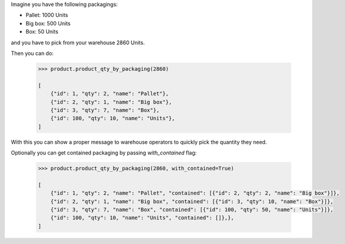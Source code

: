 Imagine you have the following packagings:

* Pallet: 1000 Units
* Big box: 500 Units
* Box: 50 Units

and you have to pick from your warehouse 2860 Units.

Then you can do:

    .. code-block::

        >>> product.product_qty_by_packaging(2860)

        [
            {"id": 1, "qty": 2, "name": "Pallet"},
            {"id": 2, "qty": 1, "name": "Big box"},
            {"id": 3, "qty": 7, "name": "Box"},
            {"id": 100, "qty": 10, "name": "Units"},
        ]

With this you can show a proper message to warehouse operators to quickly pick the quantity they need.

Optionally you can get contained packaging by passing `with_contained` flag:


    .. code-block::

        >>> product.product_qty_by_packaging(2860, with_contained=True)

        [
            {"id": 1, "qty": 2, "name": "Pallet", "contained": [{"id": 2, "qty": 2, "name": "Big box"}]},
            {"id": 2, "qty": 1, "name": "Big box", "contained": [{"id": 3, "qty": 10, "name": "Box"}]},
            {"id": 3, "qty": 7, "name": "Box", "contained": [{"id": 100, "qty": 50, "name": "Units"}]},
            {"id": 100, "qty": 10, "name": "Units", "contained": []},},
        ]